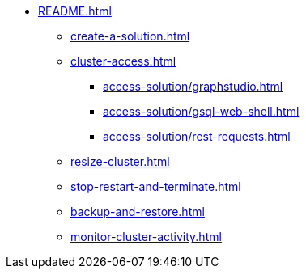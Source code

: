 * xref:README.adoc[]
** xref:create-a-solution.adoc[]
** xref:cluster-access.adoc[]
*** xref:access-solution/graphstudio.adoc[]
*** xref:access-solution/gsql-web-shell.adoc[]
*** xref:access-solution/rest-requests.adoc[]
** xref:resize-cluster.adoc[]
** xref:stop-restart-and-terminate.adoc[]
** xref:backup-and-restore.adoc[]
** xref:monitor-cluster-activity.adoc[]
